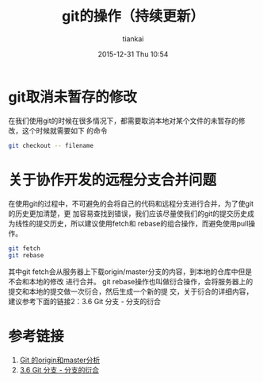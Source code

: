 #+STARTUP: showall
#+STARTUP: hidestars
#+OPTIONS: H:2 num:nil tags:nil toc:nil timestamps:t
#+LAYOUT: post
#+AUTHOR: tiankai
#+DATE: 2015-12-31 Thu 10:54
#+TITLE: git的操作（持续更新）
#+DESCRIPTION: git note
#+TAGS: Git
#+CATEGORIES: Git

* git取消未暂存的修改
在我们使用git的时候在很多情况下，都需要取消本地对某个文件的未暂存的修改，这个时候就需要如下
的命令
#+begin_src bash
git checkout -- filename
#+end_src

* 关于协作开发的远程分支合并问题
在使用git的过程中，不可避免的会将自己的代码和远程分支进行合并，为了使git的历史更加清楚，更
加容易查找到错误，我们应该尽量使我们的git的提交历史成为线性的提交历史，所以建议使用fetch和
rebase的组合操作，而避免使用pull操作。
#+begin_src bash
git fetch   
git rebase
#+end_src
其中git fetch会从服务器上下载origin/master分支的内容，到本地的仓库中但是不会和本地的修改
进行合并。
git rebase操作也叫做衍合操作，会将服务器上的提交和本地的提交做一次衍合，然后生成一个新的提
交，关于衍合的详细内容，建议参考下面的链接2：3.6 Git 分支 - 分支的衍合
* 参考链接
1. [[http://lishicongli.blog.163.com/blog/static/1468259020132125247302/][Git 的origin和master分析]]
2. [[https://git-scm.com/book/zh/v1/Git-%25E5%2588%2586%25E6%2594%25AF-%25E5%2588%2586%25E6%2594%25AF%25E7%259A%2584%25E8%25A1%258D%25E5%2590%2588][3.6 Git 分支 - 分支的衍合]]